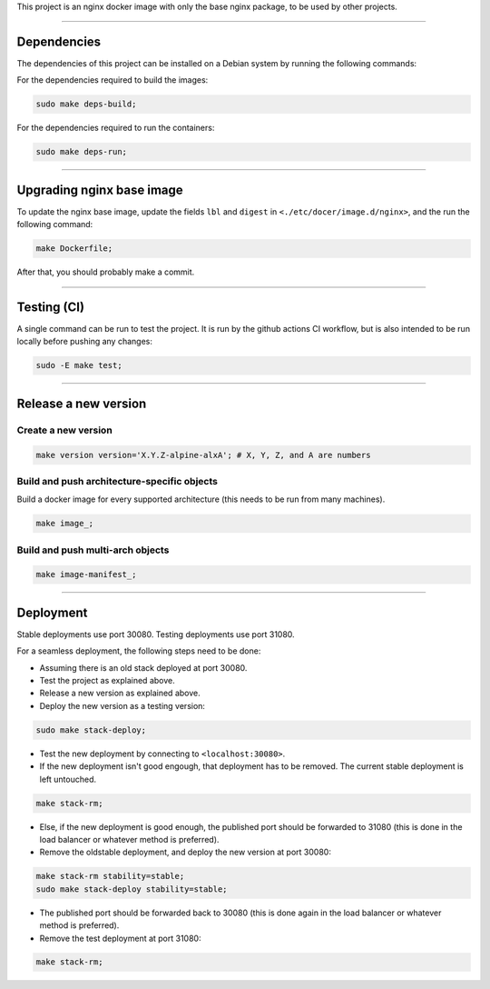 This project is an nginx docker image with only the base nginx package,
to be used by other projects.


________________________________________________________________________

Dependencies
============


The dependencies of this project can be installed on a Debian system by
running the following commands:

For the dependencies required to build the images:

.. code-block:: BASH

	sudo make deps-build;

For the dependencies required to run the containers:

.. code-block:: BASH

	sudo make deps-run;


________________________________________________________________________

Upgrading nginx base image
==========================


To update the nginx base image, update the fields ``lbl`` and ``digest``
in ``<./etc/docer/image.d/nginx>``, and the run the following command:

.. code-block:: BASH

	make Dockerfile;

After that, you should probably make a commit.

________________________________________________________________________

Testing (CI)
============


A single command can be run to test the project.  It is run by the github
actions CI workflow, but is also intended to be run locally before pushing
any changes:

.. code-block:: BASH

	sudo -E make test;


________________________________________________________________________

Release a new version
=====================


Create a new version
^^^^^^^^^^^^^^^^^^^^

.. code-block:: BASH

	make version version='X.Y.Z-alpine-alxA'; # X, Y, Z, and A are numbers


Build and push architecture-specific objects
^^^^^^^^^^^^^^^^^^^^^^^^^^^^^^^^^^^^^^^^^^^^

Build a docker image for every supported architecture (this needs to be
run from many machines).

.. code-block:: BASH

	make image_;


Build and push multi-arch objects
^^^^^^^^^^^^^^^^^^^^^^^^^^^^^^^^^

.. code-block:: BASH

	make image-manifest_;


________________________________________________________________________

Deployment
==========

Stable deployments use port 30080.
Testing deployments use port 31080.

For a seamless deployment, the following steps need to be done:

- Assuming there is an old stack deployed at port 30080.

- Test the project as explained above.

- Release a new version as explained above.

- Deploy the new version as a testing version:

.. code-block:: BASH

	sudo make stack-deploy;


- Test the new deployment by connecting to ``<localhost:30080>``.

- If the new deployment isn't good engough, that deployment has to be removed.
  The current stable deployment is left untouched.

.. code-block:: BASH

	make stack-rm;


- Else, if the new deployment is good enough, the published port should be
  forwarded to 31080 (this is done in the load balancer or whatever method
  is preferred).

- Remove the oldstable deployment, and deploy the new version at port 30080:

.. code-block:: BASH

	make stack-rm stability=stable;
	sudo make stack-deploy stability=stable;


- The published port should be forwarded back to 30080 (this is done again
  in the load balancer or whatever method is preferred).

- Remove the test deployment at port 31080:

.. code-block:: BASH

	make stack-rm;
